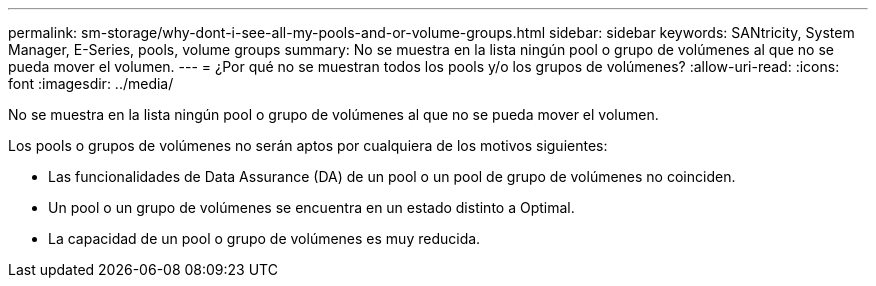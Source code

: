 ---
permalink: sm-storage/why-dont-i-see-all-my-pools-and-or-volume-groups.html 
sidebar: sidebar 
keywords: SANtricity, System Manager, E-Series, pools, volume groups 
summary: No se muestra en la lista ningún pool o grupo de volúmenes al que no se pueda mover el volumen. 
---
= ¿Por qué no se muestran todos los pools y/o los grupos de volúmenes?
:allow-uri-read: 
:icons: font
:imagesdir: ../media/


[role="lead"]
No se muestra en la lista ningún pool o grupo de volúmenes al que no se pueda mover el volumen.

Los pools o grupos de volúmenes no serán aptos por cualquiera de los motivos siguientes:

* Las funcionalidades de Data Assurance (DA) de un pool o un pool de grupo de volúmenes no coinciden.
* Un pool o un grupo de volúmenes se encuentra en un estado distinto a Optimal.
* La capacidad de un pool o grupo de volúmenes es muy reducida.

